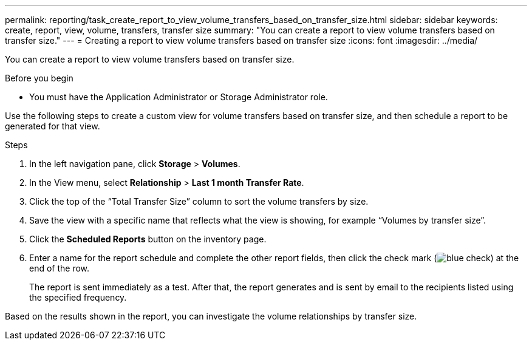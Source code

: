 ---
permalink: reporting/task_create_report_to_view_volume_transfers_based_on_transfer_size.html
sidebar: sidebar
keywords: create, report, view, volume, transfers, transfer size
summary: "You can create a report to view volume transfers based on transfer size."
---
= Creating a report to view volume transfers based on transfer size
:icons: font
:imagesdir: ../media/

[.lead]
You can create a report to view volume transfers based on transfer size.

.Before you begin

* You must have the Application Administrator or Storage Administrator role.

Use the following steps to create a custom view for volume transfers based on transfer size, and then schedule a report to be generated for that view.

.Steps

. In the left navigation pane, click *Storage* > *Volumes*.
. In the View menu, select *Relationship* > *Last 1 month Transfer Rate*.
. Click the top of the "`Total Transfer Size`" column to sort the volume transfers by size.
. Save the view with a specific name that reflects what the view is showing, for example "`Volumes by transfer size`".
. Click the *Scheduled Reports* button on the inventory page.
. Enter a name for the report schedule and complete the other report fields, then click the check mark (image:../media/blue_check.gif[]) at the end of the row.
+
The report is sent immediately as a test. After that, the report generates and is sent by email to the recipients listed using the specified frequency.

Based on the results shown in the report, you can investigate the volume relationships by transfer size.
